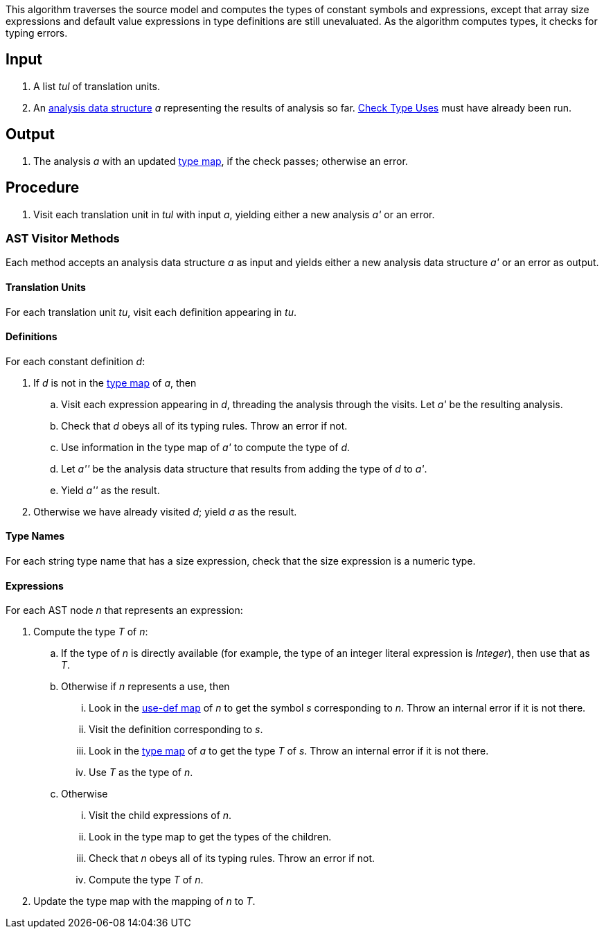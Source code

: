This algorithm traverses the source model and computes
the types of constant symbols and
expressions, except that array size expressions
and default value expressions in type definitions are still unevaluated.
As the algorithm computes types, it checks for typing errors.

== Input

. A list _tul_ of translation units.

. An 
https://github.com/nasa/fpp/wiki/Analysis-Data-Structure[analysis 
data structure] _a_
representing the results of analysis so far.
https://github.com/nasa/fpp/wiki/Check-Type-Uses[Check Type Uses]
must have already been run.

== Output

. The analysis _a_ with an updated
https://github.com/nasa/fpp/wiki/Analysis-Data-Structure[type map],
if the check passes; otherwise an error.

== Procedure

. Visit each translation unit in _tul_ with input _a_,
yielding either a new analysis _a'_ or an error.

=== AST Visitor Methods

Each method accepts an analysis data structure _a_ as input
and yields either a new analysis data structure _a'_ or
an error as output.

==== Translation Units

For each translation unit _tu_, visit each
definition appearing in _tu_.

==== Definitions

For each constant definition _d_:

. If _d_ is not in the 
https://github.com/nasa/fpp/wiki/Analysis-Data-Structure[type map]
of _a_, then

.. Visit each expression appearing in _d_, threading
the analysis through the visits.
Let _a'_ be the resulting analysis.

.. Check that _d_ obeys all of its typing rules.
Throw an error if not.

.. Use information in the type map of _a'_ to compute
the type of _d_.

.. Let _a''_ be the analysis data structure that results from
adding the type of _d_ to _a'_.


.. Yield _a''_ as the result.

. Otherwise we have already visited _d_; yield _a_ as the result.

==== Type Names

For each string type name that has a size expression, check that 
the size expression is a numeric type.

==== Expressions

For each AST node _n_ that represents an expression:

. Compute the type _T_ of _n_:

.. If the type of _n_ is directly available (for example, the type
of an integer literal expression is _Integer_), then use that as _T_.

.. Otherwise if _n_ represents a use, then 

... Look in the
https://github.com/nasa/fpp/wiki/Analysis-Data-Structure[use-def map]
of _n_ to get the symbol _s_ corresponding
to _n_.
Throw an internal error if it is not there.

... Visit the definition corresponding to _s_.

... Look in the 
https://github.com/nasa/fpp/wiki/Analysis-Data-Structure[type map]
of _a_ to get the type _T_ of _s_.
Throw an internal error if it is not there.

... Use _T_ as the type of _n_.

.. Otherwise

... Visit the child expressions of _n_.

... Look in the type map to get the types of the children.

... Check that _n_ obeys all of its typing rules.
Throw an error if not.

... Compute the type _T_ of _n_.

. Update the type map with the mapping of _n_ to _T_.


